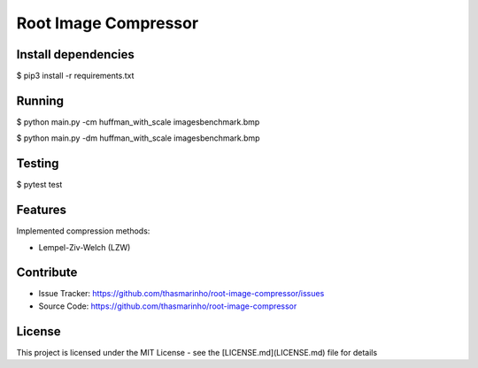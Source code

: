 Root Image Compressor
========

|MIT license|

.. |MIT license| image:: https://img.shields.io/badge/License-MIT-blue.svg
    :target: https://lbesson.mit-license.org/

Install dependencies
--------------------

$ pip3 install -r requirements.txt

Running
-------
$ python main.py -cm huffman_with_scale images\benchmark.bmp

$ python main.py -dm huffman_with_scale images\benchmark.bmp

Testing
-------

$ pytest test

Features
--------

Implemented compression methods:

- Lempel-Ziv-Welch (LZW)

Contribute
----------

- Issue Tracker: https://github.com/thasmarinho/root-image-compressor/issues
- Source Code: https://github.com/thasmarinho/root-image-compressor

License
-------

This project is licensed under the MIT License - see the [LICENSE.md](LICENSE.md) file for details
